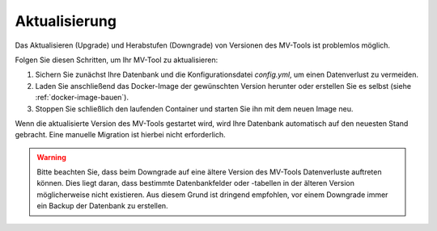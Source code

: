 ##############
Aktualisierung
##############

Das Aktualisieren (Upgrade) und Herabstufen (Downgrade) von Versionen des
MV-Tools ist problemlos möglich.

Folgen Sie diesen Schritten, um Ihr MV-Tool zu aktualisieren:

1. Sichern Sie zunächst Ihre Datenbank und die Konfigurationsdatei `config.yml`,
   um einen Datenverlust zu vermeiden.
2. Laden Sie anschließend das Docker-Image der gewünschten Version herunter oder
   erstellen Sie es selbst (siehe :ref:`docker-image-bauen`).
3. Stoppen Sie schließlich den laufenden Container und starten Sie ihn mit dem
   neuen Image neu.

Wenn die aktualisierte Version des MV-Tools gestartet wird, wird Ihre Datenbank
automatisch auf den neuesten Stand gebracht. Eine manuelle Migration ist hierbei
nicht erforderlich.

.. warning::

    Bitte beachten Sie, dass beim Downgrade auf eine ältere Version des MV-Tools
    Datenverluste auftreten können. Dies liegt daran, dass bestimmte
    Datenbankfelder oder -tabellen in der älteren Version möglicherweise nicht
    existieren. Aus diesem Grund ist dringend empfohlen, vor einem Downgrade
    immer ein Backup der Datenbank zu erstellen.
